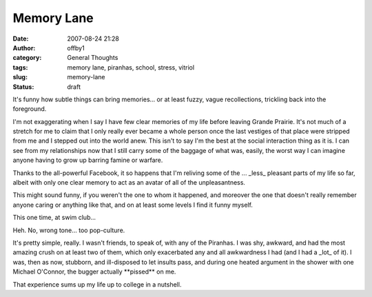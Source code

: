 Memory Lane
###########
:date: 2007-08-24 21:28
:author: offby1
:category: General Thoughts
:tags: memory lane, piranhas, school, stress, vitriol
:slug: memory-lane
:status: draft

It's funny how subtle things can bring memories... or at least fuzzy,
vague recollections, trickling back into the foreground.

I'm not exaggerating when I say I have few clear memories of my life
before leaving Grande Prairie. It's not much of a stretch for me to
claim that I only really ever became a whole person once the last
vestiges of that place were stripped from me and I stepped out into the
world anew. This isn't to say I'm the best at the social interaction
thing as it is. I can see from my relationships now that I still carry
some of the baggage of what was, easily, the worst way I can imagine
anyone having to grow up barring famine or warfare.

Thanks to the all-powerful Facebook, it so happens that I'm reliving
some of the ... \_less\_ pleasant parts of my life so far, albeit with
only one clear memory to act as an avatar of all of the unpleasantness.

This might sound funny, if you weren't the one to whom it happened, and
moreover the one that doesn't really remember anyone caring or anything
like that, and on at least some levels I find it funny myself.

This one time, at swim club...

Heh. No, wrong tone... too pop-culture.

It's pretty simple, really. I wasn't friends, to speak of, with any of
the Piranhas. I was shy, awkward, and had the most amazing crush on at
least two of them, which only exacerbated any and all awkwardness I had
(and I had a \_lot\_ of it). I was, then as now, stubborn, and
ill-disposed to let insults pass, and during one heated argument in the
shower with one Michael O'Connor, the bugger actually \*\*pissed\*\* on
me.

That experience sums up my life up to college in a nutshell.
